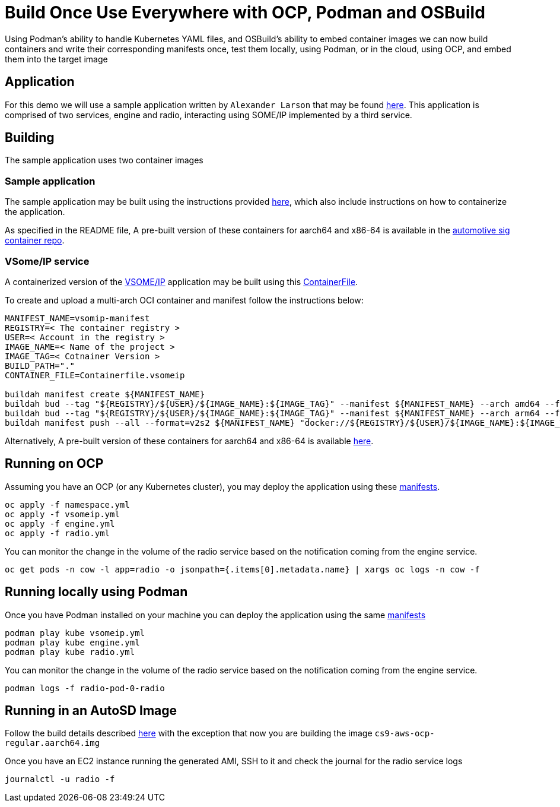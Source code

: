 = Build Once Use Everywhere with OCP, Podman and OSBuild
Using Podman's ability to handle Kubernetes YAML files, and OSBuild's ability to embed container images we can now build containers and write their corresponding manifests once, test them locally, using Podman, or in the cloud, using OCP, and embed them into the target image

== Application
For this demo we will use a sample application written by `Alexander Larson` that may be found https://gitlab.com/CentOS/automotive/sample-images/-/tree/main/sample-apps[here]. This application is comprised of two services, engine and radio, interacting using SOME/IP implemented by a third service.

== Building
The sample application uses two container images

=== Sample application
The sample application may be built using the instructions provided https://gitlab.com/CentOS/automotive/sample-images/-/blob/main/sample-apps/README.md[here], which also include instructions on how to containerize the application.

As specified in the README file, A pre-built version of these containers for aarch64 and x86-64 is available in the https://gitlab.com/CentOS/automotive/sample-images/container_registry/2944592[automotive sig container repo].

=== VSome/IP service
A containerized version of the https://github.com/COVESA/vsomeip[VSOME/IP] application may be built using this https://gitlab.com/ygalblum/sample-images/-/blob/ocp_reuse/osbuild-manifests/files/ocp/Containerfile.vsomeip[ContainerFile].

To create and upload a multi-arch OCI container and manifest follow the instructions below:
[source, bash]
----
MANIFEST_NAME=vsomip-manifest
REGISTRY=< The container registry >
USER=< Account in the registry >
IMAGE_NAME=< Name of the project >
IMAGE_TAG=< Cotnainer Version >
BUILD_PATH="."
CONTAINER_FILE=Containerfile.vsomeip

buildah manifest create ${MANIFEST_NAME}
buildah bud --tag "${REGISTRY}/${USER}/${IMAGE_NAME}:${IMAGE_TAG}" --manifest ${MANIFEST_NAME} --arch amd64 --file ${CONTAINER_FILE} ${BUILD_PATH}
buildah bud --tag "${REGISTRY}/${USER}/${IMAGE_NAME}:${IMAGE_TAG}" --manifest ${MANIFEST_NAME} --arch arm64 --file ${CONTAINER_FILE} ${BUILD_PATH}
buildah manifest push --all --format=v2s2 ${MANIFEST_NAME} "docker://${REGISTRY}/${USER}/${IMAGE_NAME}:${IMAGE_TAG}"
----

Alternatively, A pre-built version of these containers for aarch64 and x86-64 is available https://quay.io/repository/yblum/vsomeip[here].

== Running on OCP
Assuming you have an OCP (or any Kubernetes cluster), you may deploy the application using these https://gitlab.com/ygalblum/sample-images/-/tree/ocp_reuse/osbuild-manifests/files/ocp[manifests].
[source, bash]
----
oc apply -f namespace.yml
oc apply -f vsomeip.yml
oc apply -f engine.yml
oc apply -f radio.yml
----

You can monitor the change in the volume of the radio service based on the notification coming from the engine service.
[source, bash]
----
oc get pods -n cow -l app=radio -o jsonpath={.items[0].metadata.name} | xargs oc logs -n cow -f
----

== Running locally using Podman
Once you have Podman installed on your machine you can deploy the application using the same https://gitlab.com/ygalblum/sample-images/-/tree/ocp_reuse/osbuild-manifests/files/ocp[manifests]
[source, bash]
----
podman play kube vsomeip.yml
podman play kube engine.yml
podman play kube radio.yml
----

You can monitor the change in the volume of the radio service based on the notification coming from the engine service.
[source, bash]
----
podman logs -f radio-pod-0-radio
----

== Running in an AutoSD Image
Follow the build details described https://ygalblum.github.io/soafee-on-autosd-doc/[here] with the exception that now you are building the image `cs9-aws-ocp-regular.aarch64.img`

Once you have an EC2 instance running the generated AMI, SSH to it and check the journal for the radio service logs
[source, bash]
----
journalctl -u radio -f
----
